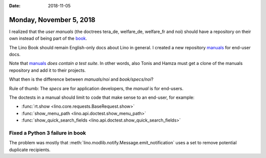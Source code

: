 :date: 2018-11-05

========================
Monday, November 5, 2018
========================

I realized that the *user manuals* (the doctrees tera_de, welfare_de,
welfare_fr and noi) should have a repository on their own instead of
being part of the `book <https://github.com/lino-framework/book>`__.

The Lino Book should remain English-only docs about Lino in general.
I created a new repository `manuals
<https://github.com/lino-framework/manuals>`__ for end-user docs.

Note that `manuals <https://github.com/lino-framework/manuals>`__
*does contain a test suite*.  In other words, also Tonis and Hamza
must get a clone of the manuals repository and add it to their
projects.

What then is the difference between `manuals/noi` and
`book/specs/noi`?

Rule of thumb: The *specs* are for application developers, the
*manual* is for end-users.

The doctests in a manual should limit to code that make sense to an
end-user, for example:

- :func:`rt.show <lino.core.requests.BaseRequest.show>`
- :func:`show_menu_path <lino.api.doctest.show_menu_path>`
- :func:`show_quick_search_fields <lino.api.doctest.show_quick_search_fields>`


Fixed a Python 3 failure in book
================================

The problem was mostly that
:meth:`lino.modlib.notify.Message.emit_notification`
uses a set to remove potential duplicate recipients.

